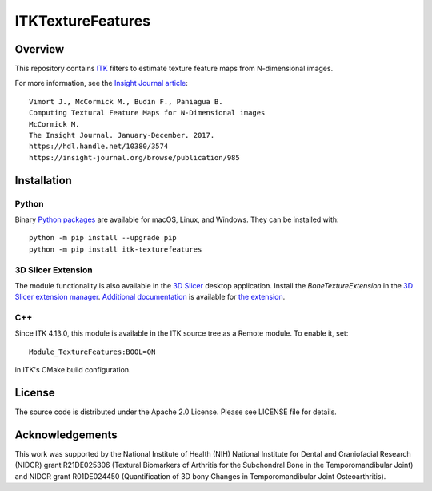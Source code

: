 ITKTextureFeatures
==================

.. image:: https://github.com/InsightSoftwareConsortium/ITKTextureFeatures/workflows/Build,%20test,%20package/badge.svg
    :alt:    Build Status

Overview
--------

This repository contains `ITK <https://itk.org>`_ filters to estimate
texture feature maps from N-dimensional images.

For more information, see the `Insight Journal article <https://hdl.handle.net/10380/3574>`_::

  Vimort J., McCormick M., Budin F., Paniagua B.
  Computing Textural Feature Maps for N-Dimensional images
  McCormick M.
  The Insight Journal. January-December. 2017.
  https://hdl.handle.net/10380/3574
  https://insight-journal.org/browse/publication/985

Installation
------------

Python
^^^^^^

Binary `Python packages <https://pypi.python.org/pypi/itk-texturefeatures>`_
are available for macOS, Linux, and Windows. They can be installed with::

  python -m pip install --upgrade pip
  python -m pip install itk-texturefeatures

3D Slicer Extension
^^^^^^^^^^^^^^^^^^^

The module functionality is also available in the `3D Slicer
<https://slicer.org>`_ desktop application. Install the *BoneTextureExtension*
in the `3D Slicer extension manager
<https://www.slicer.org/wiki/Documentation/Nightly/SlicerApplication/ExtensionsManager>`_.
`Additional documentation
<https://raw.githubusercontent.com/Kitware/BoneTextureExtension/master/Docs/BoneTextureExtensionTutorial_2017.pdf>`_
is available for `the extension
<https://github.com/Kitware/BoneTextureExtension>`_.

C++
^^^

Since ITK 4.13.0, this module is available in the ITK source tree as a Remote
module. To enable it, set::

  Module_TextureFeatures:BOOL=ON

in ITK's CMake build configuration.

License
-------

The source code is distributed under the Apache 2.0 License. Please see LICENSE file for details.

Acknowledgements
----------------

This work was supported by the National Institute of Health (NIH) National
Institute for Dental and Craniofacial Research (NIDCR) grant R21DE025306
(Textural Biomarkers of Arthritis for the Subchondral Bone in the
Temporomandibular Joint) and NIDCR grant R01DE024450 (Quantification of 3D
bony Changes in Temporomandibular Joint Osteoarthritis).
